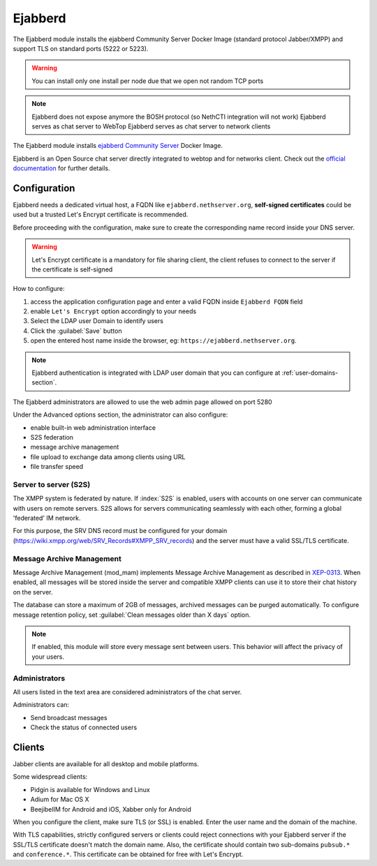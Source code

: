 ==========
Ejabberd
==========

The Ejabberd module installs the ejabberd Community Server Docker Image (standard protocol Jabber/XMPP) and support TLS on standard ports (5222 or 5223).

.. warning::
   You can install only one install per node due that we open not random TCP ports

.. note::
   Ejabberd does not expose anymore the BOSH protocol (so NethCTI integration will not work)
   Ejabberd serves as chat server to WebTop
   Ejabberd serves as chat server to network clients


The Ejabberd module installs `ejabberd Community Server <https://hub.docker.com/r/ejabberd/ecs>`_ Docker Image.

Ejabberd is an Open Source chat server directly integrated to webtop and for networks client. Check out the `official documentation <https://docs.ejabberd.im//>`_ 
for further details.

Configuration
=============

Ejabberd needs a dedicated virtual host, a FQDN like ``ejabberd.nethserver.org``, **self-signed certificates** could be used but a trusted Let's Encrypt certificate is recommended.

Before proceeding with the configuration, make sure to create the corresponding name record inside your DNS server.

.. warning::
   Let's Encrypt certificate is a mandatory for file sharing client, the client refuses to connect to the server if the certificate is self-signed

How to configure:

1. access the application configuration page and enter a valid FQDN inside ``Ejabberd FQDN`` field
2. enable ``Let's Encrypt`` option accordingly to your needs
3. Select the LDAP user Domain to identify users
4. Click the :guilabel:`Save` button
5. open the entered host name inside the browser, eg: ``https://ejabberd.nethserver.org``.
  
.. note::
   Ejabberd authentication is integrated with LDAP user domain that you can configure at :ref:`user-domains-section`.

The Ejabberd administrators are allowed to use the web admin page allowed on port 5280

Under the Advanced options section, the administrator can also configure:

* enable built-in web administration interface
* S2S federation
* message archive management
* file upload to exchange data among clients using URL
* file transfer speed

Server to server (S2S)
----------------------

The XMPP system is federated by nature. If :index:`S2S` is enabled, users with accounts on one server
can communicate with users on remote servers.
S2S allows for servers communicating seamlessly with each other, forming a global 'federated' IM network.

For this purpose, the SRV DNS record must be configured for your domain (https://wiki.xmpp.org/web/SRV_Records#XMPP_SRV_records)
and the server must have a valid SSL/TLS certificate.

Message Archive Management
--------------------------

Message Archive Management (mod_mam) implements Message Archive Management as described in `XEP-0313 <http://xmpp.org/extensions/xep-0313.html>`_.
When enabled, all messages will be stored inside the server and compatible XMPP clients can use it to store their chat history on the server.

The database can store a maximum of 2GB of messages, archived messages can be purged automatically.
To configure message retention policy, set :guilabel:`Clean messages older than X days` option.

.. note::

   If enabled, this module will store every message sent between users.
   This behavior will affect the privacy of your users.


Administrators
--------------

All users listed in the text area are considered administrators of the chat server. 

Administrators can: 

* Send broadcast messages 
* Check the status of connected users 

Clients
=======

Jabber clients are available for all desktop and mobile platforms. 

Some widespread clients:

* Pidgin is available for Windows and Linux 
* Adium for Mac OS X 
* BeejibelIM for Android and iOS, Xabber only for Android

When you configure the client, make sure TLS (or SSL) is enabled.
Enter the user name and the domain of the machine. 

With TLS capabilities, strictly configured servers or clients could reject connections with your Ejabberd server 
if the SSL/TLS certificate doesn't match the domain name.
Also, the certificate should contain two sub-domains ``pubsub.*`` and ``conference.*``.
This certificate can be obtained for free with Let's Encrypt.